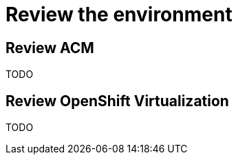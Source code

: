 = Review the environment

[#acm]
== Review ACM

TODO

[#ocpv]
== Review OpenShift Virtualization
TODO